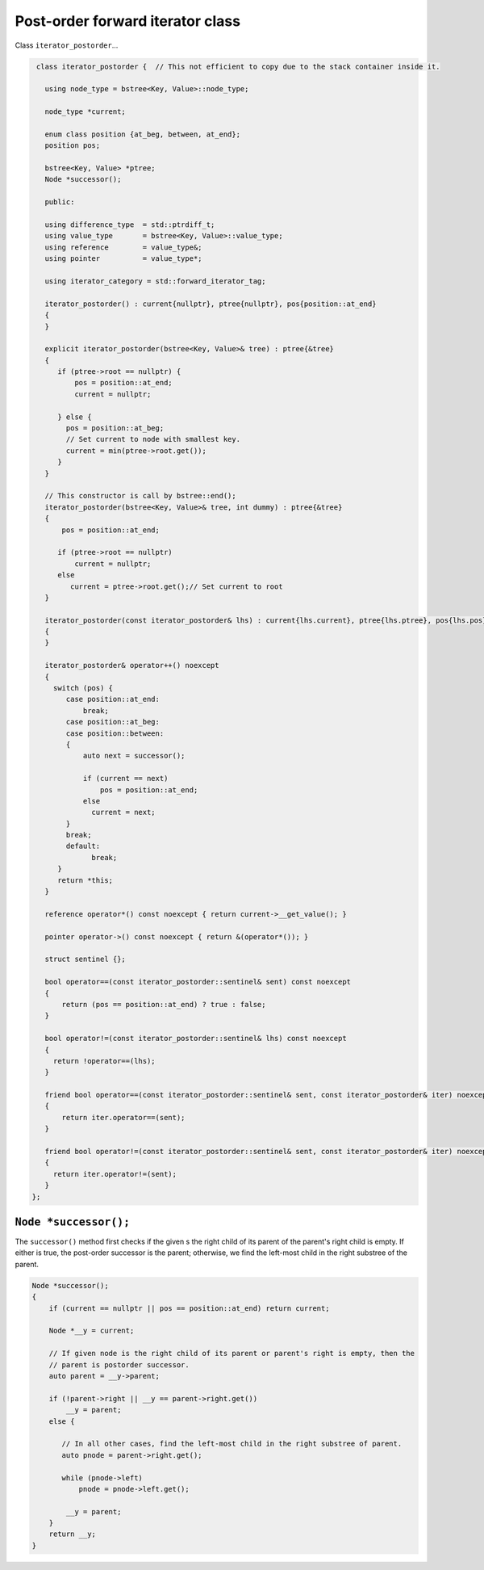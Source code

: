 Post-order forward iterator class
+++++++++++++++++++++++++++++++++

Class ``iterator_postorder``...

.. code-block:: cpp

    class iterator_postorder {  // This not efficient to copy due to the stack container inside it.
   
      using node_type = bstree<Key, Value>::node_type;
   
      node_type *current;

      enum class position {at_beg, between, at_end};
      position pos;
  
      bstree<Key, Value> *ptree;
      Node *successor(); 

      public:
   
      using difference_type  = std::ptrdiff_t; 
      using value_type       = bstree<Key, Value>::value_type; 
      using reference        = value_type&; 
      using pointer          = value_type*;
          
      using iterator_category = std::forward_iterator_tag; 
    
      iterator_postorder() : current{nullptr}, ptree{nullptr}, pos{position::at_end}
      {
      }

      explicit iterator_postorder(bstree<Key, Value>& tree) : ptree{&tree}
      {
         if (ptree->root == nullptr) {
             pos = position::at_end; 
             current = nullptr;

         } else { 
           pos = position::at_beg;
           // Set current to node with smallest key.
           current = min(ptree->root.get());
         }
      }

      // This constructor is call by bstree::end();  
      iterator_postorder(bstree<Key, Value>& tree, int dummy) : ptree{&tree}
      {
          pos = position::at_end; 
          
         if (ptree->root == nullptr) 
             current = nullptr;
         else 
            current = ptree->root.get();// Set current to root 
      }
     
      iterator_postorder(const iterator_postorder& lhs) : current{lhs.current}, ptree{lhs.ptree}, pos{lhs.pos}
      {
      }
      
      iterator_postorder& operator++() noexcept 
      {
        switch (pos) {
           case position::at_end:
               break;
           case position::at_beg:
           case position::between:
           {
               auto next = successor();

               if (current == next) 
                   pos = position::at_end;
               else
                 current = next; 
           }
           break;
           default:
                 break;
         } 
         return *this;
      }
        
      reference operator*() const noexcept { return current->__get_value(); } 
      
      pointer operator->() const noexcept { return &(operator*()); } 
      
      struct sentinel {}; 
   
      bool operator==(const iterator_postorder::sentinel& sent) const noexcept
      {
          return (pos == position::at_end) ? true : false; 
      }
      
      bool operator!=(const iterator_postorder::sentinel& lhs) const noexcept
      {
        return !operator==(lhs);    
      }
 
      friend bool operator==(const iterator_postorder::sentinel& sent, const iterator_postorder& iter) noexcept
      {
          return iter.operator==(sent); 
      }
      
      friend bool operator!=(const iterator_postorder::sentinel& sent, const iterator_postorder& iter) noexcept
      {
        return iter.operator!=(sent); 
      }
   };

``Node *successor();`` 
~~~~~~~~~~~~~~~~~~~~~~

The ``successor()`` method first checks if the given s the right child of its parent of the parent's right child is empty. If either is true, the post-order successor is the parent; otherwise, we
find the left-most child in the right substree of the parent.    

.. code-block:: cpp

    Node *successor(); 
    {
        if (current == nullptr || pos == position::at_end) return current;
         
        Node *__y = current;
      
        // If given node is the right child of its parent or parent's right is empty, then the 
        // parent is postorder successor. 
        auto parent = __y->parent; 
       
        if (!parent->right || __y == parent->right.get()) 
            __y = parent; 
        else {
       
           // In all other cases, find the left-most child in the right substree of parent. 
           auto pnode = parent->right.get(); 
        
           while (pnode->left) 
               pnode = pnode->left.get(); 
    
            __y = parent;
        }          
        return __y;
    }     
